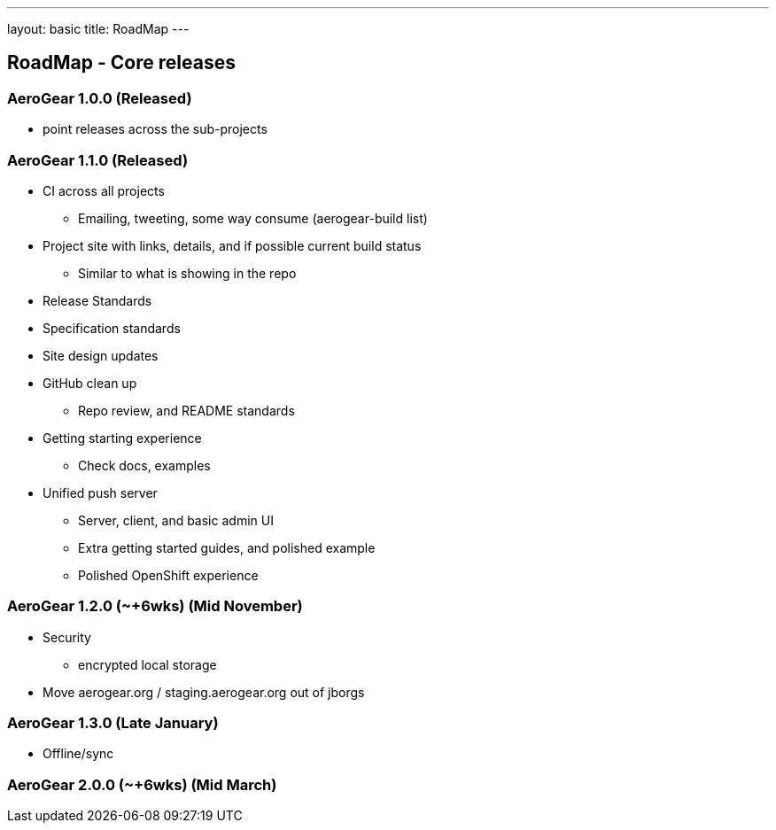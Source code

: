 ---
layout: basic
title: RoadMap
---

== RoadMap - Core releases

=== AeroGear 1.0.0 (Released)
* point releases across the sub-projects

=== AeroGear 1.1.0 (Released)
*	CI across all projects
** Emailing, tweeting, some way consume (aerogear-build list)
* Project site with links, details, and if possible current build status
** Similar to what is showing in the repo
* Release Standards
* Specification standards
* Site design updates
* GitHub clean up
** Repo review, and README standards
* Getting starting experience
** Check docs, examples

* Unified push server
** Server, client, and basic admin UI
** Extra getting started guides, and polished example
** Polished OpenShift experience

=== AeroGear 1.2.0 (~+6wks) (Mid November)

* Security
** encrypted local storage
* Move aerogear.org / staging.aerogear.org out of jborgs

=== AeroGear 1.3.0 (Late January)

*	Offline/sync

=== AeroGear 2.0.0 (~+6wks) (Mid March)


